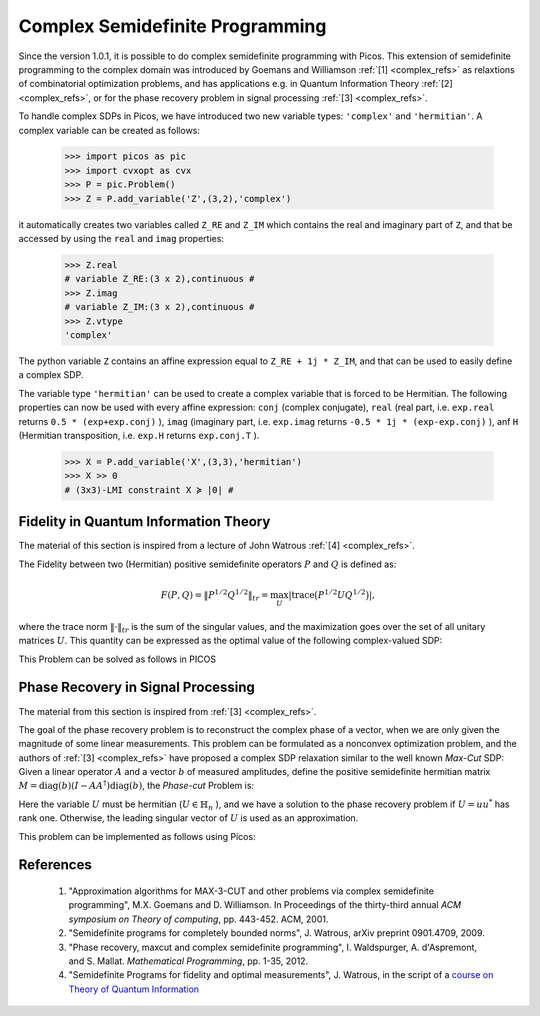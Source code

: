 .. _complex:

********************************
Complex Semidefinite Programming
********************************

Since the version 1.0.1, it is possible to
do complex semidefinite programming with Picos.
This extension of semidefinite programming to
the complex domain was introduced by Goemans and Williamson :ref:`[1] <complex_refs>`
as relaxtions of combinatorial optimization problems, and
has applications
e.g. in Quantum Information Theory :ref:`[2] <complex_refs>`, or 
for the phase recovery problem in signal processing :ref:`[3] <complex_refs>`.

To handle complex SDPs in Picos, we have introduced two new variable types: ``'complex'``
and ``'hermitian'``. A complex variable can be created as follows:

   >>> import picos as pic
   >>> import cvxopt as cvx
   >>> P = pic.Problem()
   >>> Z = P.add_variable('Z',(3,2),'complex')
   
it automatically creates two variables called ``Z_RE`` and ``Z_IM`` which contains the
real and imaginary part of ``Z``, and that be accessed by using the ``real`` and ``imag`` properties:

   >>> Z.real
   # variable Z_RE:(3 x 2),continuous #
   >>> Z.imag
   # variable Z_IM:(3 x 2),continuous #
   >>> Z.vtype
   'complex'

The python variable ``Z`` contains an affine expression equal to ``Z_RE + 1j * Z_IM``,
and that can be used to easily define a complex SDP.

The variable type ``'hermitian'`` can be used to create a complex variable that is forced to be Hermitian.
The following properties can now be used with every affine expression: ``conj`` (complex conjugate),
``real`` (real part, i.e. ``exp.real`` returns ``0.5 * (exp+exp.conj)`` ),
``imag`` (imaginary part, i.e. ``exp.imag`` returns ``-0.5 * 1j * (exp-exp.conj)`` ),
anf ``H`` (Hermitian transposition, i.e. ``exp.H`` returns ``exp.conj.T`` ).

   >>> X = P.add_variable('X',(3,3),'hermitian')
   >>> X >> 0
   # (3x3)-LMI constraint X ≽ |0| #
   



Fidelity in Quantum Information Theory
======================================

The material of this section is inspired from a lecture of John Watrous :ref:`[4] <complex_refs>`.

The Fidelity between two (Hermitian) positive semidefinite operators :math:`P` and :math:`Q`
is defined as:

.. math::
        F(P,Q) = \Vert P^{1/2} Q^{1/2} \Vert_{tr} = \max_U  \left|\operatorname{trace} \big(P^{1/2} U Q^{1/2}\big) \right|,

where the trace norm :math:`\Vert \cdot \Vert_{tr}` is the  sum of the singular values,
and the maximization goes over the set of all unitary matrices :math:`U`.
This quantity can be expressed as the optimal value of the following complex-valued SDP:

.. math::
        :nowrap:
        
        \begin{center}
        \begin{eqnarray*}
        &\underset{Z \in \mathbb{C}^{n \times n}}
                        {\mbox{maximize}}
                        & \frac{1}{2}\operatorname{trace}(Z + Z^*)\\
        &\mbox{subject to} & 
        \left(\begin{array}{cc}
        P & Z \\
        Z^* & Q
        \end{array}\right) \succeq 0
        \end{eqnarray*}
        \end{center}

        
This Problem can be solved as follows in PICOS

.. testcode::
        
        #generate two (arbitrary) positive hermitian operators
        P = cvx.matrix([ [1-1j , 2+2j  , 1    ],
                         [3j   , -2j   , -1-1j],
                         [1+2j, -0.5+1j, 1.5  ]
                        ])
        P = P * P.H
        
        Q = cvx.matrix([ [-1-2j , 2j   , 1.5   ],
                         [1+2j  ,-2j   , 2.-3j ],
                         [1+2j  ,-1+1j , 1+4j  ]
                        ])
        Q = Q * Q.H

        n=P.size[0]
        P = pic.new_param('P',P)
        Q = pic.new_param('Q',Q)
        
        #create the problem in picos
        
        F = pic.Problem()
        Z = F.add_variable('Z',(n,n),'complex')
        
        F.set_objective('max','I'|0.5*(Z+Z.H))       #('I' | Z.real) works as well
        F.add_constraint(((P & Z) // (Z.H & Q))>>0 )
        
        print F
        
        F.solve(verbose = 0)
        
        print 'fidelity: F(P,Q) = {0:.4f}'.format(F.obj_value())
        
        print 'optimal matrix Z:'
        print Z
        
        #verify that we get the same value with numpy
        import numpy as np
        PP = np.matrix(P.value)
        QQ = np.matrix(Q.value)
        
        S,U = np.linalg.eig(PP)
        sqP = U * np.diag([s**0.5 for s in S]) * U.H #square root of P
        S,U = np.linalg.eig(QQ)
        sqQ = U * np.diag([s**0.5 for s in S]) * U.H #square root of P
        
        fidelity = sum(np.linalg.svd(sqP * sqQ)[1])  #trace-norm of P**0.5 *  Q**0.5 
        
        print 'fidelity computed by trace-norm: F(P,Q) = {0:.4f}'.format(fidelity)

.. testoutput::
        :options: +NORMALIZE_WHITESPACE
        
        ---------------------
        optimization problem  (SDP):
        18 variables, 0 affine constraints, 21 vars in 1 SD cones

        Z_RE        : (3, 3), continuous
        Z_IM        : (3, 3), continuous

                maximize trace( 0.5*( Z + Z.H ) )
        such that
        [P,Z;Z.H,Q] ≽ |0|
        ---------------------
        fidelity: F(P,Q) = 37.4742
        optimal matrix Z:
        [ 1.51e+01+j2.21e+00 -7.17e+00-j1.22e+00  2.52e+00+j6.87e-01]
        [-4.88e+00+j4.06e+00  1.00e+01-j1.57e-01  8.33e+00+j1.13e+01]
        [-4.32e-01+j2.98e-01  3.84e+00-j3.28e+00  1.24e+01-j2.05e+00]

        fidelity computed by trace-norm: F(P,Q) = 37.4742


Phase Recovery in Signal Processing
===================================

The material from this section is inspired from :ref:`[3] <complex_refs>`.

The goal of the phase recovery problem is to reconstruct the complex phase of a vector,
when we are only given the magnitude of some linear measurements.
This problem can be formulated as a nonconvex optimization problem,
and the authors of :ref:`[3] <complex_refs>` have proposed a complex SDP relaxation
similar to the well known *Max-Cut* SDP:
Given a linear operator :math:`A` and a vector :math:`b` of measured amplitudes,
define the positive semidefinite hermitian matrix :math:`M = \operatorname{diag}(b) (I - AA^\dagger) \operatorname{diag}(b)`,
the *Phase-cut* Problem is:

.. math::
        :nowrap:
        
        \begin{center}
        \begin{eqnarray*}
        &\underset{U \in \mathbb{H}_n}
                        {\mbox{minimize}}
                        & \langle U , M \rangle \\
        &\mbox{subject to} & \operatorname{diag}(U) = 1\\
        &                  & U \succeq 0
        \end{eqnarray*}
        \end{center}

Here the variable :math:`U` must be hermitian (:math:`U \in \mathbb{H}_n` ),
and we have a solution to the phase recovery problem if :math:`U = uu^*` has rank one.
Otherwise, the leading singular vector of :math:`U` is used as an approximation.

This problem can be implemented as follows using Picos:

.. testcode::
        
        # We generate an arbitrary matrix M
        
        import cvxopt as cvx
        import picos as pic
        
        n    = 5
        rank = 4  #we take a singular M for the sake of generality 
        
        M = cvx.normal (n,rank) +1j*cvx.normal (n,rank) 
        M = M * M.H
        M = pic.new_param('M',M)
        
        P = pic.Problem()
        U = P.add_variable('U',(n,n),'hermitian')
        P.add_list_of_constraints([U[i,i]==1 for i in range(n)],'i')
        P.add_constraint(U >> 0)
        
        P.set_objective('min', U | M)
        
        print P
        
        #solve the problem
        P.solve(verbose=0)
        
        #optimal complex variable
        print
        print 'optimal variable: U='
        print U
        print
        
        #Do we have a matrix of rank one ?
        S, V = np.linalg.eig(U.value)
        print 'rank of U = ', len([s for s in S if abs(s)>1e-6])

.. testoutput::
        :options: +SKIP
        
        ---------------------
        optimization problem  (SDP):
        36 variables, 8 affine constraints, 36 vars in 1 SD cones

        U       : (8, 8), hermitian

                minimize 〈 U | M 〉
        such that
        U[i,i] = 1.0 for all i
        U ≽ |0|
        ---------------------

        optimal variable: U=
        [ 1.00e+00+j8.97e-10  9.11e-01-j1.27e-01  1.46e-01+j9.38e-01 -7.30e-01+j6.32e-01 -5.52e-01-j8.09e-01]
        [ 9.11e-01+j1.27e-01  1.00e+00+j1.32e-09  1.05e-01+j9.56e-01 -8.04e-01+j5.66e-01 -4.73e-01-j8.40e-01]
        [ 1.46e-01-j9.38e-01  1.05e-01-j9.56e-01  1.00e+00+j1.19e-09  4.96e-01+j8.58e-01 -9.00e-01+j4.19e-01]
        [-7.30e-01-j6.32e-01 -8.04e-01-j5.66e-01  4.96e-01-j8.58e-01  1.00e+00+j9.45e-10 -9.85e-02+j9.91e-01]
        [-5.52e-01+j8.09e-01 -4.73e-01+j8.40e-01 -9.00e-01-j4.19e-01 -9.85e-02-j9.91e-01  1.00e+00+j9.16e-10]


        rank of U =  2

        
.. _complex_refs:

           
References
==========

        1. "Approximation algorithms for MAX-3-CUT and other problems via complex semidefinite programming",
           M.X. Goemans and D. Williamson. In Proceedings of the thirty-third annual
           *ACM symposium on Theory of computing*, pp. 443-452. ACM, 2001.

        2. "Semidefinite programs for completely bounded norms",
           J. Watrous, arXiv preprint 0901.4709, 2009.
        
        3. "Phase recovery, maxcut and complex semidefinite programming",
           I. Waldspurger, A. d'Aspremont, and S. Mallat. *Mathematical Programming*, pp. 1-35, 2012.
        
        4. "Semidefinite Programs for fidelity and optimal measurements", J. Watrous,
           in the script of a `course on Theory of Quantum Information <https://cs.uwaterloo.ca/~watrous/CS766/LectureNotes/08.pdf>`_ 
